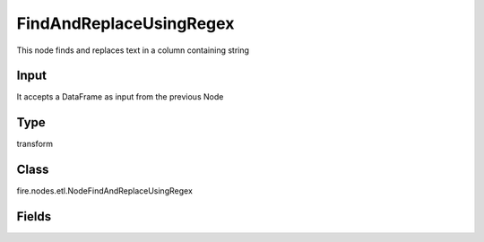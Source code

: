 FindAndReplaceUsingRegex
=========== 

This node finds and replaces text in a column containing string

Input
--------------
It accepts a DataFrame as input from the previous Node

Type
--------- 

transform

Class
--------- 

fire.nodes.etl.NodeFindAndReplaceUsingRegex

Fields
--------- 

.. list-table::
      :widths: 10 5 10
      :header-rows: 1
      * - Name
        - Title
        - Description
      * - inputCols
        - Input Columns
        - Columns on which to apply Regex
      * - searchPattern
        - find
        - Enter Search Pattern
      * - replacePattern
        - Replace
        - Enter replacement Value




